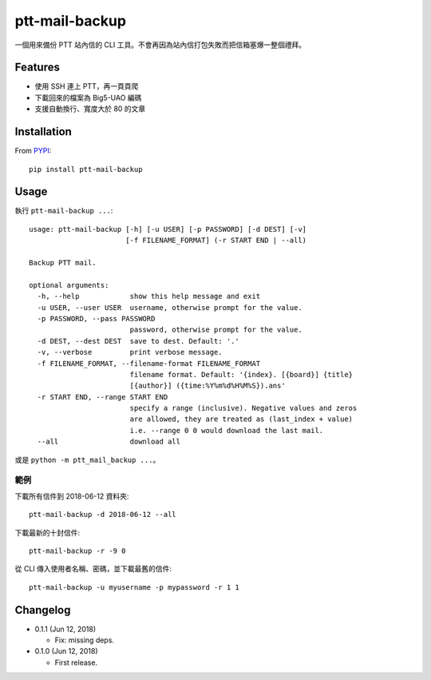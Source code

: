 ptt-mail-backup
===============

.. image:: https://travis-ci.org/eight04/ptt-mail-backup.svg?branch=master
    :target: https://travis-ci.org/eight04/ptt-mail-backup

一個用來備份 PTT 站內信的 CLI 工具。不會再因為站內信打包失敗而把信箱塞爆一整個禮拜。

Features
--------

* 使用 SSH 連上 PTT，再一頁頁爬
* 下載回來的檔案為 Big5-UAO 編碼
* 支援自動換行、寬度大於 80 的文章

Installation
------------

From `PYPI <https://pypi.org/project/ptt-mail-backup/>`__:

::

  pip install ptt-mail-backup

Usage
-----

執行 ``ptt-mail-backup ...``::

  usage: ptt-mail-backup [-h] [-u USER] [-p PASSWORD] [-d DEST] [-v]
                         [-f FILENAME_FORMAT] (-r START END | --all)

  Backup PTT mail.

  optional arguments:
    -h, --help            show this help message and exit
    -u USER, --user USER  username, otherwise prompt for the value.
    -p PASSWORD, --pass PASSWORD
                          password, otherwise prompt for the value.
    -d DEST, --dest DEST  save to dest. Default: '.'
    -v, --verbose         print verbose message.
    -f FILENAME_FORMAT, --filename-format FILENAME_FORMAT
                          filename format. Default: '{index}. [{board}] {title}
                          [{author}] ({time:%Y%m%d%H%M%S}).ans'
    -r START END, --range START END
                          specify a range (inclusive). Negative values and zeros
                          are allowed, they are treated as (last_index + value)
                          i.e. --range 0 0 would download the last mail.
    --all                 download all

或是 ``python -m ptt_mail_backup ...``。

範例
~~~~

下載所有信件到 2018-06-12 資料夾::

  ptt-mail-backup -d 2018-06-12 --all
  
下載最新的十封信件::

  ptt-mail-backup -r -9 0
  
從 CLI 傳入使用者名稱、密碼，並下載最舊的信件::

  ptt-mail-backup -u myusername -p mypassword -r 1 1
      
Changelog
---------

* 0.1.1 (Jun 12, 2018)

  - Fix: missing deps.

* 0.1.0 (Jun 12, 2018)

  - First release.
